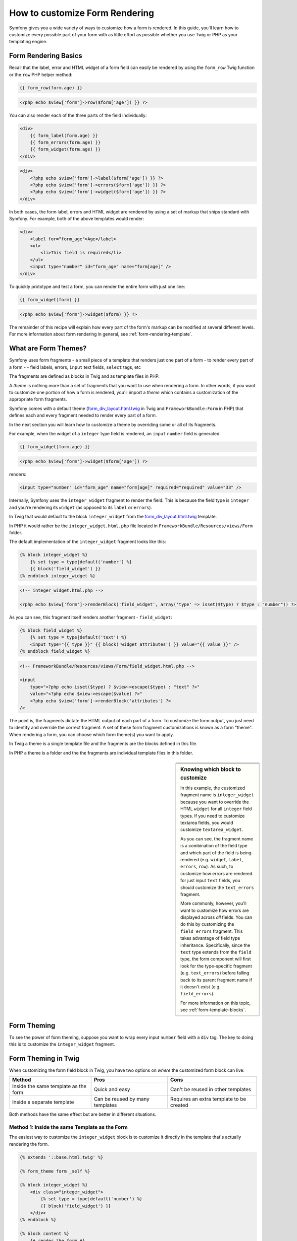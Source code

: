 How to customize Form Rendering
===============================

Symfony gives you a wide variety of ways to customize how a form is rendered.
In this guide, you'll learn how to customize every possible part of your
form with as little effort as possible whether you use Twig or PHP as your
templating engine.

Form Rendering Basics
---------------------

Recall that the label, error and HTML widget of a form field can easily
be rendered by using the ``form_row`` Twig function or the ``row`` PHP helper
method:

.. code-block:: jinja

    {{ form_row(form.age) }}

.. code-block:: php

    <?php echo $view['form']->row($form['age']) }} ?>

You can also render each of the three parts of the field individually:

.. code-block:: jinja

    <div>
        {{ form_label(form.age) }}
        {{ form_errors(form.age) }}
        {{ form_widget(form.age) }}
    </div>

.. code-block:: php

    <div>
        <?php echo $view['form']->label($form['age']) }} ?>
        <?php echo $view['form']->errors($form['age']) }} ?>
        <?php echo $view['form']->widget($form['age']) }} ?>
    </div>

In both cases, the form label, errors and HTML widget are rendered by using
a set of markup that ships standard with Symfony. For example, both of the
above templates would render:

.. code-block:: html

    <div>
        <label for="form_age">Age</label>
        <ul>
            <li>This field is required</li>
        </ul>
        <input type="number" id="form_age" name="form[age]" />
    </div>

To quickly prototype and test a form, you can render the entire form with
just one line:

.. code-block:: jinja

    {{ form_widget(form) }}

.. code-block:: php

    <?php echo $view['form']->widget($form) }} ?>

The remainder of this recipe will explain how every part of the form's markup
can be modified at several different levels. For more information about form
rendering in general, see :ref:`form-rendering-template`.

What are Form Themes?
---------------------

Symfony uses form fragments - a small piece of a template that renders just
one part of a form - to render every part of a form - - field labels, errors,
``input`` text fields, ``select`` tags, etc

The fragments are defined as blocks in Twig and as template files in PHP.

A *theme* is nothing more than a set of fragments that you want to use when
rendering a form. In other words, if you want to customize one portion of
how a form is rendered, you'll import a *theme* which contains a customization
of the appropriate form fragments.

Symfony comes with a default theme (`form_div_layout.html.twig`_ in Twig and
``FrameworkBundle:Form`` in PHP) that defines each and every fragment needed
to render every part of a form.

In the next section you will learn how to customize a theme by overriding
some or all of its fragments.

For example, when the widget of a ``integer`` type field is rendered, an ``input``
``number`` field is generated

.. code-block:: html+jinja

    {{ form_widget(form.age) }}

.. code-block:: php

    <?php echo $view['form']->widget($form['age']) ?>

renders:

.. code-block:: html

    <input type="number" id="form_age" name="form[age]" required="required" value="33" />

Internally, Symfony uses the ``integer_widget`` fragment  to render the field.
This is because the field type is ``integer`` and you're rendering its ``widget``
(as opposed to its ``label`` or ``errors``).

In Twig that would default to the block ``integer_widget`` from the `form_div_layout.html.twig`_
template.

In PHP it would rather be the ``integer_widget.html.php`` file located in ``FrameworkBundle/Resources/views/Form``
folder.

The default implementation of the ``integer_widget`` fragment looks like this:

.. code-block:: jinja

    {% block integer_widget %}
        {% set type = type|default('number') %}
        {{ block('field_widget') }}
    {% endblock integer_widget %}

.. code-block:: html+php

    <!-- integer_widget.html.php -->

    <?php echo $view['form']->renderBlock('field_widget', array('type' => isset($type) ? $type : "number")) ?>

As you can see, this fragment itself renders another fragment - ``field_widget``:

.. code-block:: html+jinja

    {% block field_widget %}
        {% set type = type|default('text') %}
        <input type="{{ type }}" {{ block('widget_attributes') }} value="{{ value }}" />
    {% endblock field_widget %}

.. code-block:: html+php

    <!-- FrameworkBundle/Resources/views/Form/field_widget.html.php -->

    <input
        type="<?php echo isset($type) ? $view->escape($type) : "text" ?>"
        value="<?php echo $view->escape($value) ?>"
        <?php echo $view['form']->renderBlock('attributes') ?>
    />

The point is, the fragments dictate the HTML output of each part of a form. To
customize the form output, you just need to identify and override the correct
fragment. A set of these form fragment customizations is known as a form "theme".
When rendering a form, you can choose which form theme(s) you want to apply.

In Twig a theme is a single template file and the fragments are the blocks defined
in this file.

In PHP a theme is a folder and the the fragments are individual template files in
this folder.

.. _cookbook-form-customization-sidebar:

.. sidebar:: Knowing which block to customize

    In this example, the customized fragment name is ``integer_widget`` because
    you want to override the HTML ``widget`` for all ``integer`` field types. If
    you need to customize textarea fields, you would customize ``textarea_widget``.

    As you can see, the fragment name is a combination of the field type and
    which part of the field is being rendered (e.g. ``widget``, ``label``,
    ``errors``, ``row``). As such, to customize how errors are rendered for
    just input ``text`` fields, you should customize the ``text_errors`` fragment.

    More commonly, however, you'll want to customize how errors are displayed
    across *all* fields. You can do this by customizing the ``field_errors``
    fragment. This takes advantage of field type inheritance. Specifically,
    since the ``text`` type extends from the ``field`` type, the form component
    will first look for the type-specific fragment (e.g. ``text_errors``) before
    falling back to its parent fragment name if it doesn't exist (e.g. ``field_errors``).

    For more information on this topic, see :ref:`form-template-blocks`.

.. _cookbook-form-theming-methods:

Form Theming
------------

To see the power of form theming, suppose you want to wrap every input ``number``
field with a ``div`` tag. The key to doing this is to customize the
``integer_widget`` fragment.

Form Theming in Twig
--------------------

When customizing the form field block in Twig, you have two options on *where*
the customized form block can live:

+--------------------------------------+-----------------------------------+-------------------------------------------+
| Method                               | Pros                              | Cons                                      |
+======================================+===================================+===========================================+
| Inside the same template as the form | Quick and easy                    | Can't be reused in other templates        |
+--------------------------------------+-----------------------------------+-------------------------------------------+
| Inside a separate template           | Can be reused by many templates   | Requires an extra template to be created  |
+--------------------------------------+-----------------------------------+-------------------------------------------+

Both methods have the same effect but are better in different situations.

.. _cookbook-form-twig-theming-self:

Method 1: Inside the same Template as the Form
~~~~~~~~~~~~~~~~~~~~~~~~~~~~~~~~~~~~~~~~~~~~~~

The easiest way to customize the ``integer_widget`` block is to customize it
directly in the template that's actually rendering the form.

.. code-block:: html+jinja

    {% extends '::base.html.twig' %}

    {% form_theme form _self %}

    {% block integer_widget %}
        <div class="integer_widget">
            {% set type = type|default('number') %}
            {{ block('field_widget') }}
        </div>
    {% endblock %}

    {% block content %}
        {# render the form #}

        {{ form_row(form.age) }}
    {% endblock %}

By using the special ``{% form_theme form _self %}`` tag, Twig looks inside
the same template for any overridden form blocks. Assuming the ``form.age``
field is an ``integer`` type field, when its widget is rendered, the customized
``integer_widget`` block will be used.

The disadvantage of this method is that the customized form block can't be
reused when rendering other forms in other templates. In other words, this method
is most useful when making form customizations that are specific to a single
form in your application. If you want to reuse a form customization across
several (or all) forms in your application, read on to the next section.

.. _cookbook-form-twig-separate-template:

Method 2: Inside a Separate Template
~~~~~~~~~~~~~~~~~~~~~~~~~~~~~~~~~~~~

You can also choose to put the customized ``integer_widget`` form block in a
separate template entirely. The code and end-result are the same, but you
can now re-use the form customization across many templates:

.. code-block:: html+jinja

    {# src/Acme/DemoBundle/Resources/views/Form/fields.html.twig #}

    {% block integer_widget %}
        <div class="integer_widget">
            {% set type = type|default('number') %}
            {{ block('field_widget') }}
        </div>
    {% endblock %}

Now that you've created the customized form block, you need to tell Symfony
to use it. Inside the template where you're actually rendering your form,
tell Symfony to use the template via the ``form_theme`` tag:

.. _cookbook-form-twig-theme-import-template:

.. code-block:: html+jinja

    {% form_theme form 'AcmeDemoBundle:Form:fields.html.twig' %}

    {{ form_widget(form.age) }}

When the ``form.age`` widget is rendered, Symfony will use the ``integer_widget``
block from the new template and the ``input`` tag will be wrapped in the
``div`` element specified in the customized block.

.. _cookbook-form-php-theming:

Form Theming in PHP
-------------------

When using PHP as a templating engine, the only method to customize a fragment
is to create a new template file - this is similar to the second method used by
Twig.

The template file must be named after the fragment. You must create a ``integer_widget.html.php``
file in order to customize the ``integer_widget`` fragment.

.. code-block:: html+php

    <!-- src/Acme/DemoBundle/Resources/views/Form/integer_widget.html.php -->

    <div class="integer_widget">
        <?php echo $view['form']->renderBlock('field_widget', array('type' => isset($type) ? $type : "number")) ?>
    </div>

Now that you've created the customized form template, you need to tell Symfony
to use it. Inside the template where you're actually rendering your form,
tell Symfony to use the theme via the ``setTheme`` helper method:

.. _cookbook-form-php-theme-import-template:

.. code-block:: php

    <?php $view['form']->setTheme($form, array('AcmeDemoBundle:Form')) ;?>

    <?php $view['form']->widget($form['age']) ?>

When the ``form.age`` widget is rendered, Symfony will use the customized
``integer_widget.html.php`` template and the ``input`` tag will be wrapped in
the ``div`` element.

.. _cookbook-form-twig-import-base-blocks:

Referencing Base Form Blocks (Twig specific)
--------------------------------------------

So far, to override a particular form block, the best method is to copy
the default block from `form_div_layout.html.twig`_, paste it into a different template,
and the customize it. In many cases, you can avoid doing this by referencing
the base block when customizing it.

This is easy to do, but varies slightly depending on if your form block customizations
are in the same template as the form or a separate template.

Referencing Blocks from inside the same Template as the Form
~~~~~~~~~~~~~~~~~~~~~~~~~~~~~~~~~~~~~~~~~~~~~~~~~~~~~~~~~~~~

Import the blocks by adding a ``use`` tag in the template where you're rendering
the form:

.. code-block:: jinja

    {% use 'form_div_layout.html.twig' with integer_widget as base_integer_widget %}

Now, when the blocks from `form_div_layout.html.twig`_ are imported, the
``integer_widget`` block is called ``base_integer_widget``. This means that when
you redefine the ``integer_widget`` block, you can reference the default markup
via ``base_integer_widget``:

.. code-block:: html+jinja

    {% block integer_widget %}
        <div class="integer_widget">
            {{ block('base_integer_widget') }}
        </div>
    {% endblock %}

Referencing Base Blocks from an External Template
~~~~~~~~~~~~~~~~~~~~~~~~~~~~~~~~~~~~~~~~~~~~~~~~~

If your form customizations live inside an external template, you can reference
the base block by using the ``parent()`` Twig function:

.. code-block:: html+jinja

    {# src/Acme/DemoBundle/Resources/views/Form/fields.html.twig #}

    {% extends 'form_div_layout.html.twig' %}

    {% block integer_widget %}
        <div class="integer_widget">
            {{ parent() }}
        </div>
    {% endblock %}

.. note::

    It is not possible to reference the base block when using PHP as the
    templating engine. You have to manually copy the content from the base block
    to your new template file.

.. _cookbook-form-global-theming:

Making Application-wide Customizations
--------------------------------------

If you'd like a certain form customization to be global to your application,
you can accomplish this by making the form customizations in an external
template and then importing it inside your application configuration:

Twig
~~~~

By using the following configuration, any customized form blocks inside the
``AcmeDemoBundle:Form:fields.html.twig`` template will be used globally when a
form is rendered.

.. configuration-block::

    .. code-block:: yaml

        # app/config/config.yml

        twig:
            form:
                resources:
                    - 'AcmeDemoBundle:Form:fields.html.twig'
            # ...

    .. code-block:: xml

        <!-- app/config/config.xml -->

        <twig:config ...>
                <twig:form>
                    <resource>AcmeDemoBundle:Form:fields.html.twig</resource>
                </twig:form>
                <!-- ... -->
        </twig:config>

    .. code-block:: php

        // app/config/config.php

        $container->loadFromExtension('twig', array(
            'form' => array('resources' => array(
                'AcmeDemoBundle:Form:fields.html.twig',
             ))
            // ...
        ));

By default, Twig uses a *div* layout when rendering forms. Some people, however,
may prefer to render forms in a *table* layout. Use the ``form_table_layout.html.twig``
resource to use such a layout:

.. configuration-block::

    .. code-block:: yaml

        # app/config/config.yml

        twig:
            form:
                resources: ['form_table_layout.html.twig']
            # ...

    .. code-block:: xml

        <!-- app/config/config.xml -->

        <twig:config ...>
                <twig:form>
                    <resource>form_table_layout.html.twig</resource>
                </twig:form>
                <!-- ... -->
        </twig:config>

    .. code-block:: php

        // app/config/config.php

        $container->loadFromExtension('twig', array(
            'form' => array('resources' => array(
                'form_table_layout.html.twig',
             ))
            // ...
        ));

If you only want to make the change in one template, add the following line to
your template file rather than adding the template as a resource:

.. code-block:: html+jinja

	{% form_theme form 'form_table_layout.html.twig' %}

Note that the ``form`` variable in the above code is the form view variable
that you passed to your template.

PHP
~~~

By using the following configuration, any customized form fragments inside the
``src/Acme/DemoBundle/Resources/views/Form`` folder will be used globally when a
form is rendered.

.. configuration-block::

    .. code-block:: yaml

        # app/config/config.yml

        framework:
            templating:
                form:
                    resources:
                        - 'AcmeDemoBundle:Form'
            # ...


    .. code-block:: xml

        <!-- app/config/config.xml -->

        <framework:config ...>
            <framework:templating>
                <framework:form>
                    <resource>AcmeDemoBundle:Form</resource>
                </framework:form>
            </framework:templating>
            <!-- ... -->
        </framework:config>


    .. code-block:: php

        // app/config/config.php

        // PHP
        $container->loadFromExtension('framework', array(
            'templating' => array('form' =>
                array('resources' => array(
                    'AcmeDemoBundle:Form',
             )))
            // ...
        ));

By default, the PHP engine uses a *div* layout when rendering forms. Some people,
however, may prefer to render forms in a *table* layout. Use the ``FrameworkBundle:FormTable``
resource to use such a layout:

.. configuration-block::

    .. code-block:: yaml

        # app/config/config.yml

        framework:
            templating:
                form:
                    resources:
                        - 'FrameworkBundle:FormTable'

    .. code-block:: xml

        <!-- app/config/config.xml -->

        <framework:config ...>
            <framework:templating>
                <framework:form>
                    <resource>FrameworkBundle:FormTable</resource>
                </framework:form>
            </framework:templating>
            <!-- ... -->
        </framework:config>

    .. code-block:: php

        // app/config/config.php

        $container->loadFromExtension('framework', array(
            'templating' => array('form' =>
                array('resources' => array(
                    'FrameworkBundle:FormTable',
             )))
            // ...
        ));

If you only want to make the change in one template, add the following line to
your template file rather than adding the template as a resource:

.. code-block:: html+php

	<?php $view['form']->setTheme($form, array('FrameworkBundle:FormTable')); ?>

Note that the ``$form`` variable in the above code is the form view variable
that you passed to your template.

How to customize an Individual field
------------------------------------

So far, you've seen the different ways you can customize the widget output
of all text field types. You can also customize individual fields. For example,
suppose you have two ``text`` fields - ``first_name`` and ``last_name`` - but
you only want to customize one of the fields. This can be accomplished by
customizing a fragment whose name is a combination of the field id attribute and
which part of the field is being customized. For example:

.. code-block:: html+jinja

    {% form_theme form _self %}

    {% block _product_name_widget %}
        <div class="text_widget">
            {{ block('field_widget' }}
        </div>
    {% endblock %}

    {{ form_widget(form.name) }}

.. code-block:: html+php

    <!-- Main template -->

    <?php echo $view['form']->setTheme($form, array('AcmeDemoBundle:Form')); ?>

    <?php echo $view['form']->widget($form['name']); ?>

    <!-- src/Acme/DemoBundle/Resources/views/Form/_product_name_widget.html.php -->

    <div class="text_widget">
          echo $view['form']->renderBlock('field_widget') ?>
    </div>

Here, the ``_product_name_widget`` fragment defines the template to use for the
field whose *id* is ``product_name`` (and name is ``product[name]``).

.. tip::

   The ``product`` portion of the field is the form name, which may be set
   manually or generated automatically based on your form type name (e.g.
   ``ProductType`` equates to ``product``). If you're not sure what your
   form name is, just view the source of your generated form.

You can also override the markup for an entire field row using the same method:

.. code-block:: html+jinja

    {% form_theme form _self %}

    {% block _product_name_row %}
        <div class="name_row">
            {{ form_label(form) }}
            {{ form_errors(form) }}
            {{ form_widget(form) }}
        </div>
    {% endblock %}

.. code-block:: html+php

    <!-- _product_name_row.html.php -->

    <div class="name_row">
        <?php echo $view['form']->label($form) ?>
        <?php echo $view['form']->errors($form) ?>
        <?php echo $view['form']->widget($form) ?>
    </div>

Other Common Customizations
---------------------------

So far, this recipe has shown you several different ways to customize a single
piece of how a form is rendered. The key is to customize a specific fragment that
corresponds to the portion of the form you want to control (see
:ref:`naming form blocks<cookbook-form-customization-sidebar>`).

In the next sections, you'll see how you can make several common form customizations.
To apply these customizations, use one of the methods described in the
:ref:`cookbook-form-theming-methods` section.

Customizing Error Output
~~~~~~~~~~~~~~~~~~~~~~~~

.. note::
   The form component only handles *how* the validation errors are rendered,
   and not the actual validation error messages. The error messages themselves
   are determined by the validation constraints you apply to your objects.
   For more information, see the chapter on :doc:`validation</book/validation>`.

There are many different ways to customize how errors are rendered when a
form is submitted with errors. The error messages for a field are rendered
when you use the ``form_errors`` helper:

.. code-block:: jinja

    {{ form_errors(form.age) }}

.. code-block:: php

    <?php echo $view['form']->errors($form['age']); ?>

By default, the errors are rendered inside an unordered list:

.. code-block:: html

    <ul>
        <li>This field is required</li>
    </ul>

To override how errors are rendered for *all* fields, simply copy, paste
and customize the ``field_errors`` fragment.

.. code-block:: html+jinja

    {% block field_errors %}
    {% spaceless %}
        {% if errors|length > 0 %}
        <ul class="error_list">
            {% for error in errors %}
                <li>{{ error.messageTemplate|trans(error.messageParameters, 'validators') }}</li>
            {% endfor %}
        </ul>
        {% endif %}
    {% endspaceless %}
    {% endblock field_errors %}

.. code-block:: html+php

    <!-- fields_errors.html.php -->

    <?php if ($errors): ?>
        <ul class="error_list">
            <?php foreach ($errors as $error): ?>
                <li><?php echo $view['translator']->trans(
                    $error->getMessageTemplate(),
                    $error->getMessageParameters(),
                    'validators'
                ) ?></li>
            <?php endforeach; ?>
        </ul>
    <?php endif ?>

.. tip::
    See :ref:`cookbook-form-theming-methods` for how to apply this customization.

You can also customize the error output for just one specific field type.
For example, certain errors that are more global to your form (i.e. not specific
to just one field) are rendered separately, usually at the top of your form:

.. code-block:: jinja

    {{ form_errors(form) }}

.. code-block:: php

    <?php echo $view['form']->render($form); ?>

To customize *only* the markup used for these errors, follow the same directions
as above, but now call the block ``form_errors`` (Twig) / the file ``form_errors.html.php``
(PHP). Now, when errors for the ``form`` type are rendered, your customized
fragment will be used instead of the default ``field_errors``.

Customizing the "Form Row"
~~~~~~~~~~~~~~~~~~~~~~~~~~

When you can manage it, the easiest way to render a form field is via the
``form_row`` function, which renders the label, errors and HTML widget of
a field. To customize the markup used for rendering *all* form field rows,
override the ``field_row`` fragment. For example, suppose you want to add a
class to the ``div`` element around each row:

.. code-block:: html+jinja

    {% block field_row %}
        <div class="form_row">
            {{ form_label(form) }}
            {{ form_errors(form) }}
            {{ form_widget(form) }}
        </div>
    {% endblock field_row %}

.. code-block:: html+php

    <!-- field_row.html.php -->

    <div class="form_row">
        <?php echo $view['form']->label($form) ?>
        <?php echo $view['form']->errors($form) ?>
        <?php echo $view['form']->widget($form) ?>
    </div>

.. tip::
    See :ref:`cookbook-form-theming-methods` for how to apply this customization.

Adding a "Required" Asterisk to Field Labels
~~~~~~~~~~~~~~~~~~~~~~~~~~~~~~~~~~~~~~~~~~~~

If you want to denote all of your required fields with a required asterisk (``*``),
you can do this by customizing the ``field_label`` fragment.

In Twig, if you're making the form customization inside the same template as your
form, modify the ``use`` tag and add the following:

.. code-block:: html+jinja

    {% use 'form_div_layout.html.twig' with field_label as base_field_label %}

    {% block field_label %}
        {{ block('base_field_label') }}

        {% if required %}
            <span class="required" title="This field is required">*</span>
        {% endif %}
    {% endblock %}

In Twig, if you're making the form customization inside a separate template, use
the following:

.. code-block:: html+jinja

    {% extends 'form_div_layout.html.twig' %}

    {% block field_label %}
        {{ parent() }}

        {% if required %}
            <span class="required" title="This field is required">*</span>
        {% endif %}
    {% endblock %}

When using PHP as a templating engine you have to copy the content from the
original template:

.. code-block:: html+php

    <!-- field_label.html.php -->

    <!-- original content -->
    <label for="<?php echo $view->escape($id) ?>" <?php foreach($attr as $k => $v) { printf('%s="%s" ', $view->escape($k), $view->escape($v)); } ?>><?php echo $view->escape($view['translator']->trans($label)) ?></label>

    <!-- customization -->
    <?php if ($required) : ?>
        <span class="required" title="This field is required">*</span>
    <?php endif ?>

.. tip::
    See :ref:`cookbook-form-theming-methods` for how to apply this customization.

Adding "help" messages
~~~~~~~~~~~~~~~~~~~~~~

You can also customize your form widgets to have an optional "help" message.

In Twig, If you're making the form customization inside the same template as your
form, modify the ``use`` tag and add the following:

.. code-block:: html+jinja

    {% use 'form_div_layout.html.twig' with field_widget as base_field_widget %}

    {% block field_widget %}
        {{ block('base_field_widget') }}

        {% if help is defined %}
            <span class="help">{{ help }}</div>
        {% endif %}
    {% endblock %}

In twig, If you're making the form customization inside a separate template, use
the following:

.. code-block:: html+jinja

    {% extends 'form_div_layout.html.twig' %}

    {% block field_widget %}
        {{ parent() }}

        {% if help is defined %}
            <span class="help">{{ help }}</div>
        {% endif %}
    {% endblock %}

When using PHP as a templating engine you have to copy the content from the
original template:

.. code-block:: html+php

    <!-- field_widget.html.php -->

    <!-- Original content -->
    <input
        type="<?php echo isset($type) ? $view->escape($type) : "text" ?>"
        value="<?php echo $view->escape($value) ?>"
        <?php echo $view['form']->renderBlock('attributes') ?>
    />

    <!-- Customization -->
    <?php if (isset($help)) : ?>
        <span class="help"><?php echo $view->escape($help) ?></div>
    <?php endif ?>

To render a help message below a field, pass in a ``help`` variable:

.. code-block:: jinja

    {{ form_widget(form.title, { 'help': 'foobar' }) }}

.. code-block:: php

    <?php echo $view['form']->widget($form['title'], array('help' => 'foobar')) ?>

.. tip::
    See :ref:`cookbook-form-theming-methods` for how to apply this customization.

.. _`form_div_layout.html.twig`: https://github.com/symfony/symfony/blob/master/src/Symfony/Bridge/Twig/Resources/views/Form/form_div_layout.html.twig